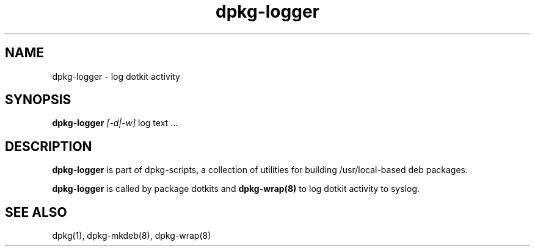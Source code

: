 .TH dpkg-logger 8 "Release 1.0" "LLNL" "dpkg-logger"
.SH NAME
dpkg-logger \- log dotkit activity
.SH SYNOPSIS
.B dpkg-logger
.I "[-d|-w]"
log text ...
.SH DESCRIPTION
.B dpkg-logger
is part of dpkg-scripts, a collection of utilities for building
/usr/local-based deb packages.
.LP
.B dpkg-logger
is called by package dotkits and
.B dpkg-wrap(8)
to log dotkit activity to syslog.
.SH SEE ALSO
dpkg(1), dpkg-mkdeb(8), dpkg-wrap(8)
